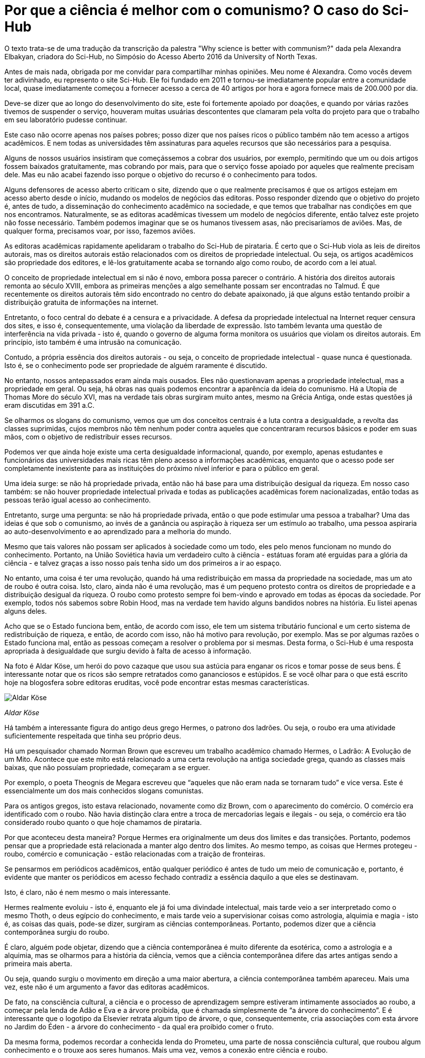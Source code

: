 = Por que a ciência é melhor com o comunismo? O caso do Sci-Hub
:page-identificador: 20231210_por_que_a_ciencia_e_melhor_com_o_comunismo
:page-data: "10 de dezembro de 2023"
:page-layout: boletime_post
:page-categories: [boletime_post]
:page-tags: ['BoletIME']
:page-boletime: "Dezembro/2023 (6ed)"
:page-autoria: "Alexandra Elbakyan"
:page-resumo: ['Uma tradução da transcrição da palestra "Why science is better with communism?" dada pela Alexandra Elbakyan em 2016.']

[.aviso-escuro]
--
O texto trata-se de uma tradução da transcrição da palestra "Why science is better with communism?" dada pela Alexandra Elbakyan, criadora do Sci-Hub, no Simpósio do Acesso Aberto 2016 da University of North Texas.
--

Antes de mais nada, obrigada por me convidar para compartilhar minhas opiniões. Meu nome é Alexandra. Como vocês devem ter adivinhado, eu represento o site Sci-Hub. Ele foi fundado em 2011 e tornou-se imediatamente popular entre a comunidade local, quase imediatamente começou a fornecer acesso a cerca de 40 artigos por hora e agora fornece mais de 200.000 por dia.

Deve-se dizer que ao longo do desenvolvimento do site, este foi fortemente apoiado por doações, e quando por várias razões tivemos de suspender o serviço, houveram muitas usuárias descontentes que clamaram pela volta do projeto para que o trabalho em seu laboratório pudesse continuar.

Este caso não ocorre apenas nos países pobres; posso dizer que nos países ricos o público também não tem acesso a artigos acadêmicos. E nem todas as universidades têm assinaturas para aqueles recursos que são necessários para a pesquisa.

Alguns de nossos usuários insistiram que começássemos a cobrar dos usuários, por exemplo, permitindo que um ou dois artigos fossem baixados gratuitamente, mas cobrando por mais, para que o serviço fosse apoiado por aqueles que realmente precisam dele. Mas eu não acabei fazendo isso porque o objetivo do recurso é o conhecimento para todos.

Alguns defensores de acesso aberto criticam o site, dizendo que o que realmente precisamos é que os artigos estejam em acesso aberto desde o início, mudando os modelos de negócios das editoras. Posso responder dizendo que o objetivo do projeto é, antes de tudo, a disseminação do conhecimento acadêmico na sociedade, e que temos que trabalhar nas condições em que nos encontramos. Naturalmente, se as editoras acadêmicas tivessem um modelo de negócios diferente, então talvez este projeto não fosse necessário. Também podemos imaginar que se os humanos tivessem asas, não precisaríamos de aviões. Mas, de qualquer forma, precisamos voar, por isso, fazemos aviões.

As editoras acadêmicas rapidamente apelidaram o trabalho do Sci-Hub de pirataria. É certo que o Sci-Hub viola as leis de direitos autorais, mas os direitos autorais estão relacionados com os direitos de propriedade intelectual. Ou seja, os artigos acadêmicos são propriedade dos editores, e lê-los gratuitamente acaba se tornando algo como roubo, de acordo com a lei atual.

O conceito de propriedade intelectual em si não é novo, embora possa parecer o contrário. A história dos direitos autorais remonta ao século XVIII, embora as primeiras menções a algo semelhante possam ser encontradas no Talmud. É que recentemente os direitos autorais têm sido encontrado no centro do debate apaixonado, já que alguns estão tentando proibir a distribuição gratuita de informações na internet.

Entretanto, o foco central do debate é a censura e a privacidade. A defesa da propriedade intelectual na Internet requer censura dos sites, e isso é, consequentemente, uma violação da liberdade de expressão. Isto também levanta uma questão de interferência na vida privada - isto é, quando o governo de alguma forma monitora os usuários que violam os direitos autorais. Em princípio, isto também é uma intrusão na comunicação.

Contudo, a própria essência dos direitos autorais - ou seja, o conceito de propriedade intelectual - quase nunca é questionada. Isto é, se o conhecimento pode ser propriedade de alguém raramente é discutido.

No entanto, nossos antepassados eram ainda mais ousados. Eles não questionavam apenas a propriedade intelectual, mas a propriedade em geral. Ou seja, há obras nas quais podemos encontrar a aparência da ideia do comunismo. Há a Utopia de Thomas More do século XVI, mas na verdade tais obras surgiram muito antes, mesmo na Grécia Antiga, onde estas questões já eram discutidas em 391 a.C.

Se olharmos os slogans do comunismo, vemos que um dos conceitos centrais é a luta contra a desigualdade, a revolta das classes suprimidas, cujos membros não têm nenhum poder contra aqueles que concentraram recursos básicos e poder em suas mãos, com o objetivo de redistribuir esses recursos.

Podemos ver que ainda hoje existe uma certa desigualdade informacional, quando, por exemplo, apenas estudantes e funcionários das universidades mais ricas têm pleno acesso a informações acadêmicas, enquanto que o acesso pode ser completamente inexistente para as instituições do próximo nível inferior e para o público em geral.

Uma ideia surge: se não há propriedade privada, então não há base para uma distribuição desigual da riqueza. Em nosso caso também: se não houver propriedade intelectual privada e todas as publicações acadêmicas forem nacionalizadas, então todas as pessoas terão igual acesso ao conhecimento.

Entretanto, surge uma pergunta: se não há propriedade privada, então o que pode estimular uma pessoa a trabalhar? Uma das ideias é que sob o comunismo, ao invés de a ganância ou aspiração à riqueza ser um estímulo ao trabalho, uma pessoa aspiraria ao auto-desenvolvimento e ao aprendizado para a melhoria do mundo.

Mesmo que tais valores não possam ser aplicados à sociedade como um todo, eles pelo menos funcionam no mundo do conhecimento. Portanto, na União Soviética havia um verdadeiro culto à ciência - estátuas foram até erguidas para a glória da ciência - e talvez graças a isso nosso país tenha sido um dos primeiros a ir ao espaço.

No entanto, uma coisa é ter uma revolução, quando há uma redistribuição em massa da propriedade na sociedade, mas um ato de roubo é outra coisa. Isto, claro, ainda não é uma revolução, mas é um pequeno protesto contra os direitos de propriedade e a distribuição desigual da riqueza. O roubo como protesto sempre foi bem-vindo e aprovado em todas as épocas da sociedade. Por exemplo, todos nós sabemos sobre Robin Hood, mas na verdade tem havido alguns bandidos nobres na história. Eu listei apenas alguns deles.

Acho que se o Estado funciona bem, então, de acordo com isso, ele tem um sistema tributário funcional e um certo sistema de redistribuição de riqueza, e então, de acordo com isso, não há motivo para revolução, por exemplo. Mas se por algumas razões o Estado funciona mal, então as pessoas começam a resolver o problema por si mesmas. Desta forma, o Sci-Hub é uma resposta apropriada à desigualdade que surgiu devido à falta de acesso à informação.

Na foto é Aldar Köse, um herói do povo cazaque que usou sua astúcia para enganar os ricos e tomar posse de seus bens. É interessante notar que os ricos são sempre retratados como gananciosos e estúpidos. E se você olhar para o que está escrito hoje na blogosfera sobre editoras eruditas, você pode encontrar estas mesmas características.

[.img]
--
image::boletime/posts/20231210_por_que_a_ciencia_e_melhor_com_o_comunismo/aldar_kose.jpg[Aldar Köse]
_Aldar Köse_
--

Há também a interessante figura do antigo deus grego Hermes, o patrono dos ladrões. Ou seja, o roubo era uma atividade suficientemente respeitada que tinha seu próprio deus.

Há um pesquisador chamado Norman Brown que escreveu um trabalho acadêmico chamado Hermes, o Ladrão: A Evolução de um Mito. Acontece que este mito está relacionado a uma certa revolução na antiga sociedade grega, quando as classes mais baixas, que não possuíam propriedade, começaram a se erguer.

Por exemplo, o poeta Theognis de Megara escreveu que “aqueles que não eram nada se tornaram tudo” e vice versa. Este é essencialmente um dos mais conhecidos slogans comunistas.

Para os antigos gregos, isto estava relacionado, novamente como diz Brown, com o aparecimento do comércio. O comércio era identificado com o roubo. Não havia distinção clara entre a troca de mercadorias legais e ilegais - ou seja, o comércio era tão considerado roubo quanto o que hoje chamamos de pirataria.

Por que aconteceu desta maneira? Porque Hermes era originalmente um deus dos limites e das transições. Portanto, podemos pensar que a propriedade está relacionada a manter algo dentro dos limites. Ao mesmo tempo, as coisas que Hermes protegeu - roubo, comércio e comunicação - estão relacionadas com a traição de fronteiras.

Se pensarmos em periódicos acadêmicos, então qualquer periódico é antes de tudo um meio de comunicação e, portanto, é evidente que manter os periódicos em acesso fechado contradiz a essência daquilo a que eles se destinavam.

Isto, é claro, não é nem mesmo o mais interessante.

Hermes realmente evoluiu - isto é, enquanto ele já foi uma divindade intelectual, mais tarde veio a ser interpretado como o mesmo Thoth, o deus egípcio do conhecimento, e mais tarde veio a supervisionar coisas como astrologia, alquimia e magia - isto é, as coisas das quais, pode-se dizer, surgiram as ciências contemporâneas. Portanto, podemos dizer que a ciência contemporânea surgiu do roubo.

É claro, alguém pode objetar, dizendo que a ciência contemporânea é muito diferente da esotérica, como a astrologia e a alquimia, mas se olharmos para a história da ciência, vemos que a ciência contemporânea difere das artes antigas sendo a primeira mais aberta.

Ou seja, quando surgiu o movimento em direção a uma maior abertura, a ciência contemporânea também apareceu. Mais uma vez, este não é um argumento a favor das editoras acadêmicos.

De fato, na consciência cultural, a ciência e o processo de aprendizagem sempre estiveram intimamente associados ao roubo, a começar pela lenda de Adão e Eva e a árvore proibida, que é chamada simplesmente de “a árvore do conhecimento”. E é interessante que o logotipo da Elsevier retrata algum tipo de árvore, o que, consequentemente, cria associações com esta árvore no Jardim do Éden - a árvore do conhecimento - da qual era proibido comer o fruto.

Da mesma forma, podemos recordar a conhecida lenda do Prometeu, uma parte de nossa consciência cultural, que roubou algum conhecimento e o trouxe aos seres humanos. Mais uma vez, vemos a conexão entre ciência e roubo.

Atualmente, muitos estudiosos têm descrito a ciência como o conhecimento de segredos. No entanto, se olharmos de perto, temos que perguntar: o que é um segredo? Um segredo é algo privado, em essência propriedade privada. Assim, a revelação do segredo significa que ele deixa de ser propriedade. Mais uma vez, vemos a contradição entre o conhecimento e os direitos de propriedade.

Podemos lembrar Robert Merton, que estudou institutos de pesquisa e revelou quatro normas éticas básicas que, em sua opinião, são importantes para seu funcionamento bem sucedido. Uma delas é o comunismo, ou seja, o conhecimento ser compartilhado.

Assim, se olharmos para certas comunidades tradicionais, descobrimos que aquelas comunidades que funcionam dentro de um sistema de castas (dividindo as pessoas por ocupação) geralmente acabam tendo certas castas de pessoas com ocupações intelectuais, e se olharmos para as normas éticas de tais castas, descobrimos que elas também são comunistas. Você pode encontrar isto, por exemplo, em Platão. Ou mesmo se você olhar para a Índia, você descobre que a acumulação de riqueza é geralmente a ocupação de outra casta.

Em resumo, temos os seguintes aprendizados. A ciência, como parte da cultura, está em conflito com a propriedade privada. Assim, a comunicação acadêmica é um conflito duplo. O que o acesso aberto está fazendo é devolver a ciência às suas raízes essenciais.
